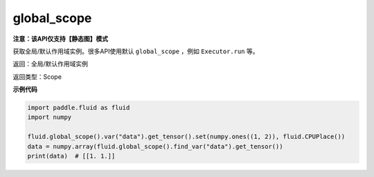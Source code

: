 .. _cn_api_fluid_executor_global_scope:

global_scope
-------------------------------

**注意：该API仅支持【静态图】模式**

.. py:function:: paddle.fluid.global_scope()

获取全局/默认作用域实例。很多API使用默认 ``global_scope`` ，例如 ``Executor.run`` 等。

返回：全局/默认作用域实例

返回类型：Scope

**示例代码**

.. code-block:: python

        import paddle.fluid as fluid
        import numpy

        fluid.global_scope().var("data").get_tensor().set(numpy.ones((1, 2)), fluid.CPUPlace())
        data = numpy.array(fluid.global_scope().find_var("data").get_tensor())
        print(data)  # [[1. 1.]]
